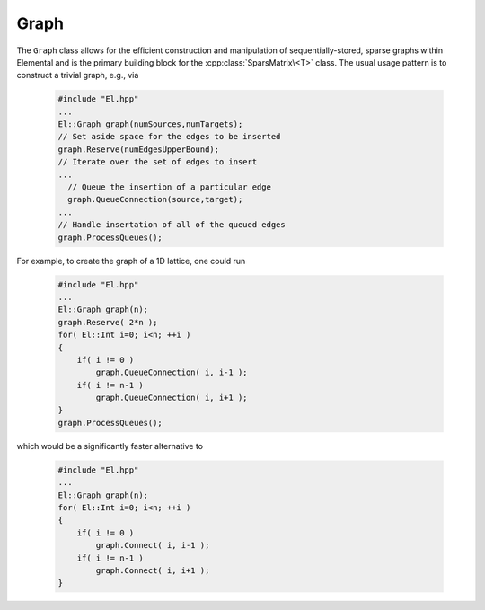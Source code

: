 Graph
=====
The ``Graph`` class allows for the efficient construction and manipulation
of sequentially-stored, sparse graphs within Elemental and is the primary
building block for the :cpp:class:`SparsMatrix\<T>` class. The usual usage
pattern is to construct a trivial graph, e.g., via

  .. code-block:: cpp

     #include "El.hpp"
     ...
     El::Graph graph(numSources,numTargets);
     // Set aside space for the edges to be inserted
     graph.Reserve(numEdgesUpperBound);
     // Iterate over the set of edges to insert
     ...
       // Queue the insertion of a particular edge
       graph.QueueConnection(source,target);
     ...
     // Handle insertation of all of the queued edges
     graph.ProcessQueues();

For example, to create the graph of a 1D lattice, one could run

  .. code-block:: cpp

     #include "El.hpp"
     ...
     El::Graph graph(n);
     graph.Reserve( 2*n );
     for( El::Int i=0; i<n; ++i )
     {
         if( i != 0 )
             graph.QueueConnection( i, i-1 );
         if( i != n-1 )
             graph.QueueConnection( i, i+1 );
     }
     graph.ProcessQueues();

which would be a significantly faster alternative to

  .. code-block:: cpp

     #include "El.hpp"
     ...
     El::Graph graph(n);
     for( El::Int i=0; i<n; ++i )
     {
         if( i != 0 )
             graph.Connect( i, i-1 );
         if( i != n-1 )
             graph.Connect( i, i+1 );
     }

.. cpp:class:: Graph

   .. rubric:: Constructors and destructors

   .. cpp:function:: Graph()

      Construct a trivial graph with zero source and target vertices.

   .. cpp:function:: Graph( Int numVertices )

      Initialize a trivial graph with ``numVertices`` source and target
      vertices (with no edges). Edges can subsequently be added with 
      either the ``Connect`` routine, or a (more efficient) combination of 
      ``Reserve``, ``QueueConnection``, and ``ProcessQueues`` routines.

   .. cpp:function:: Graph( Int numSources, Int numTargets )

      Initialize a trivial graph with ``numSources`` source vertices, 
      ``numTargets`` target vertices, and no edges. Edges can subsequently be 
      added with either the ``Connect`` routine, or a (more efficient) 
      combination of ``Reserve``, ``QueueConnection``, and ``ProcessQueues`` 
      routines.

   .. cpp:function:: Graph( const Graph& graph )

      Construct a new graph as a copy of a given graph.

   .. cpp:function:: Graph( const DistGraph& graph ) 

      Construct a new graph as a copy of a given ``DistGraph`` which was only
      distributed over a single process.

   .. cpp:function:: ~Graph()

   .. rubric:: Assignment and reconfiguration

   .. cpp:function:: const Graph& operator=( const Graph& A )

      Set this graph equal to a copy of the given graph.

   .. cpp:function:: const Graph& operator=( const DistGraph& A )

      Set this graph equal to a copy of the given trivially-distributed 
      (i.e., over a single process) graph.

   .. cpp:function:: Graph operator()( Range<Int> I, Range<Int> J ) const

      Make a copy of a contiguous subgraph

   .. cpp:function:: void Empty( bool clearMemory=true )

      Set this graph equal to a trivial (:math:`0 \times 0`) graph 
      (and optionally free all previously-used resources)

   .. cpp:function:: void Resize( Int numVertices )
   .. cpp:function:: void Resize( Int numSources, Int numTargets )

      Change the number of source and target vertices.

   .. cpp:function:: void Reserve( Int numEdges )

      Set aside space for the efficient queueing of up to ``numEdges``
      edges.

   .. cpp:function:: void Connect( Int source, Int target )

      Insert a new edge and perform the necessary sorting so that the 
      graph is in a consistent state.

      .. note::

         When multiple edges are to be inserted, this routine should be 
         avoided in favor of a combination of ``Reserve``, multiple 
         ``QueueConnection`` calls, and then ``ProcessQueues``.

   .. cpp:function:: void Disconnect( Int source, Int target )

      Remove an existing edge and perform the necessary sorting so that the 
      graph is in a consistent state.

      .. note::

         When multiple edges are to be removed, this routine should be 
         avoided in favor of a combination of multiple 
         ``QueueDisconnection`` calls followed by a single 
         ``ProcessQueues`` call.

   .. cpp:function:: void QueueConnection( Int source, Int target )
   .. cpp:function:: void QueueDisconnection( Int source, Int target )
   .. cpp:function:: void ProcessQueues()

   .. rubric:: Basic queries

   .. cpp:function:: Int NumSources() const
   .. cpp:function:: Int NumTargets() const
   .. cpp:function:: Int NumEdges() const
   .. cpp:function:: Int Capacity() const
   .. cpp:function:: bool Consistent() const

   .. cpp:function:: Int Source( Int edge ) const
   .. cpp:function:: Int Target( Int edge ) const
   .. cpp:function:: Int EdgeOffset( Int source ) const
   .. cpp:function:: Int NumConnections( Int source ) const

   .. cpp:function:: Int* SourceBuffer() 
   .. cpp:function:: Int* TargetBuffer()
   .. cpp:function:: const Int* LockedSourceBuffer() const
   .. cpp:function:: const Int* LockedTargetBuffer() const
